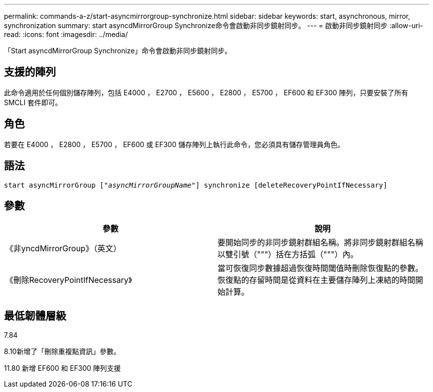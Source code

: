 ---
permalink: commands-a-z/start-asyncmirrorgroup-synchronize.html 
sidebar: sidebar 
keywords: start, asynchronous, mirror, synchronization 
summary: start asyncdMirrorGroup Synchronize命令會啟動非同步鏡射同步。 
---
= 啟動非同步鏡射同步
:allow-uri-read: 
:icons: font
:imagesdir: ../media/


[role="lead"]
「Start asyncdMirrorGroup Synchronize」命令會啟動非同步鏡射同步。



== 支援的陣列

此命令適用於任何個別儲存陣列，包括 E4000 ， E2700 ， E5600 ， E2800 ， E5700 ， EF600 和 EF300 陣列，只要安裝了所有 SMCLI 套件即可。



== 角色

若要在 E4000 ， E2800 ， E5700 ， EF600 或 EF300 儲存陣列上執行此命令，您必須具有儲存管理員角色。



== 語法

[source, cli, subs="+macros"]
----
start asyncMirrorGroup pass:quotes[["_asyncMirrorGroupName_"]] synchronize [deleteRecoveryPointIfNecessary]
----


== 參數

[cols="2*"]
|===
| 參數 | 說明 


 a| 
《非yncdMirrorGroup》（英文）
 a| 
要開始同步的非同步鏡射群組名稱。將非同步鏡射群組名稱以雙引號（"""）括在方括弧（"""）內。



 a| 
《刪除RecoveryPointIfNecessary》
 a| 
當可恢復同步數據超過恢復時間閾值時刪除恢復點的參數。恢復點的存留時間是從資料在主要儲存陣列上凍結的時間開始計算。

|===


== 最低韌體層級

7.84

8.10新增了「刪除重複點資訊」參數。

11.80 新增 EF600 和 EF300 陣列支援
